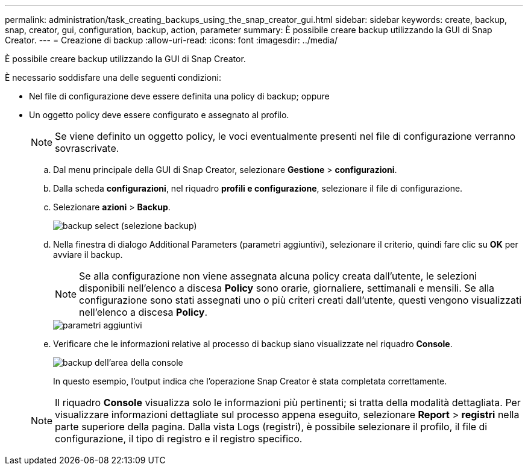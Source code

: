 ---
permalink: administration/task_creating_backups_using_the_snap_creator_gui.html 
sidebar: sidebar 
keywords: create, backup, snap, creator, gui, configuration, backup, action, parameter 
summary: È possibile creare backup utilizzando la GUI di Snap Creator. 
---
= Creazione di backup
:allow-uri-read: 
:icons: font
:imagesdir: ../media/


[role="lead"]
È possibile creare backup utilizzando la GUI di Snap Creator.

È necessario soddisfare una delle seguenti condizioni:

* Nel file di configurazione deve essere definita una policy di backup; oppure
* Un oggetto policy deve essere configurato e assegnato al profilo.
+

NOTE: Se viene definito un oggetto policy, le voci eventualmente presenti nel file di configurazione verranno sovrascrivate.

+
.. Dal menu principale della GUI di Snap Creator, selezionare *Gestione* > *configurazioni*.
.. Dalla scheda *configurazioni*, nel riquadro *profili e configurazione*, selezionare il file di configurazione.
.. Selezionare *azioni* > *Backup*.
+
image::../media/backup_select.gif[backup select (selezione backup)]

.. Nella finestra di dialogo Additional Parameters (parametri aggiuntivi), selezionare il criterio, quindi fare clic su *OK* per avviare il backup.
+

NOTE: Se alla configurazione non viene assegnata alcuna policy creata dall'utente, le selezioni disponibili nell'elenco a discesa *Policy* sono orarie, giornaliere, settimanali e mensili. Se alla configurazione sono stati assegnati uno o più criteri creati dall'utente, questi vengono visualizzati nell'elenco a discesa *Policy*.

+
image::../media/additional_parameters.gif[parametri aggiuntivi]

.. Verificare che le informazioni relative al processo di backup siano visualizzate nel riquadro *Console*.
+
image::../media/console_area_backup.gif[backup dell'area della console]

+
In questo esempio, l'output indica che l'operazione Snap Creator è stata completata correttamente.

+

NOTE: Il riquadro *Console* visualizza solo le informazioni più pertinenti; si tratta della modalità dettagliata. Per visualizzare informazioni dettagliate sul processo appena eseguito, selezionare *Report* > *registri* nella parte superiore della pagina. Dalla vista Logs (registri), è possibile selezionare il profilo, il file di configurazione, il tipo di registro e il registro specifico.





